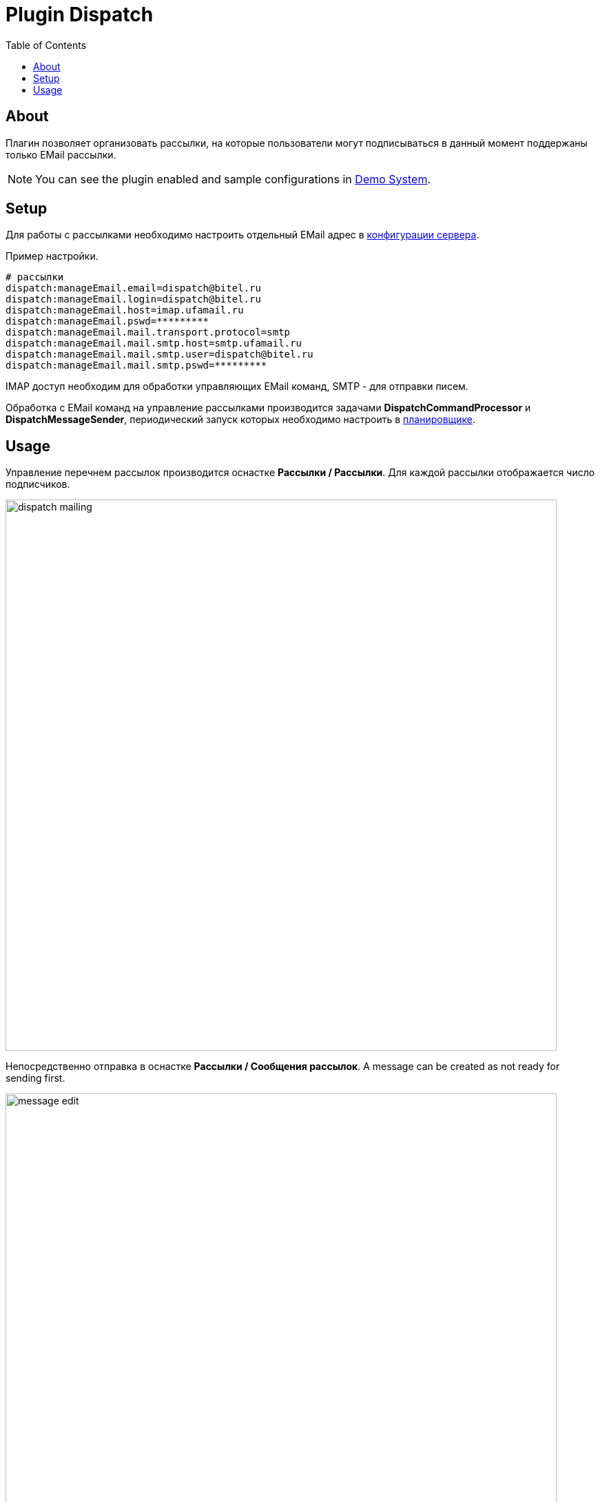 = Plugin Dispatch
:toc:

[[about]]
== About
Плагин позволяет организовать рассылки, на которые пользователи могут подписываться в данный момент поддержаны только EMail рассылки.

NOTE: You can see the plugin enabled and sample configurations in <<../../kernel/install.adoc#demo, Demo System>>.

[[setup]]
== Setup
Для работы с рассылками необходимо настроить отдельный EMail адрес в <<../../kernel/setup.adoc#config, конфигурации сервера>>.

Пример настройки.
----
# рассылки
dispatch:manageEmail.email=dispatch@bitel.ru
dispatch:manageEmail.login=dispatch@bitel.ru
dispatch:manageEmail.host=imap.ufamail.ru
dispatch:manageEmail.pswd=*********
dispatch:manageEmail.mail.transport.protocol=smtp
dispatch:manageEmail.mail.smtp.host=smtp.ufamail.ru
dispatch:manageEmail.mail.smtp.user=dispatch@bitel.ru
dispatch:manageEmail.mail.smtp.pswd=*********
----

IMAP доступ необходим для обработки управляющих EMail команд, SMTP - для отправки писем.

Обработка с EMail команд на управление рассылками производится задачами *DispatchCommandProcessor* и *DispatchMessageSender*,
периодический запуск которых необходимо настроить в <<../../kernel/setup.adoc#scheduler, планировщике>>.

[[usage]]
== Usage
Управление перечнем рассылок производится оснастке *Рассылки / Рассылки*. Для каждой рассылки отображается число подписчиков.

image::_res/dispatch_mailing.png[width="800"]

Непосредственно отправка в оснастке *Рассылки / Сообщения рассылок*.
A message can be created as not ready for sending first.

image::_res/message_edit.png[width="800"]

Управление подпиской производится клиентами через <<../../kernel/iface.adoc#open, открытый интерфейс>> системы,
адрес оканчивается на *../open/dispatch*.

image::_res/dispatch_open.png[width="800"]

Управление предоставляет пользователю список рассылок и возможность подписки на них.
